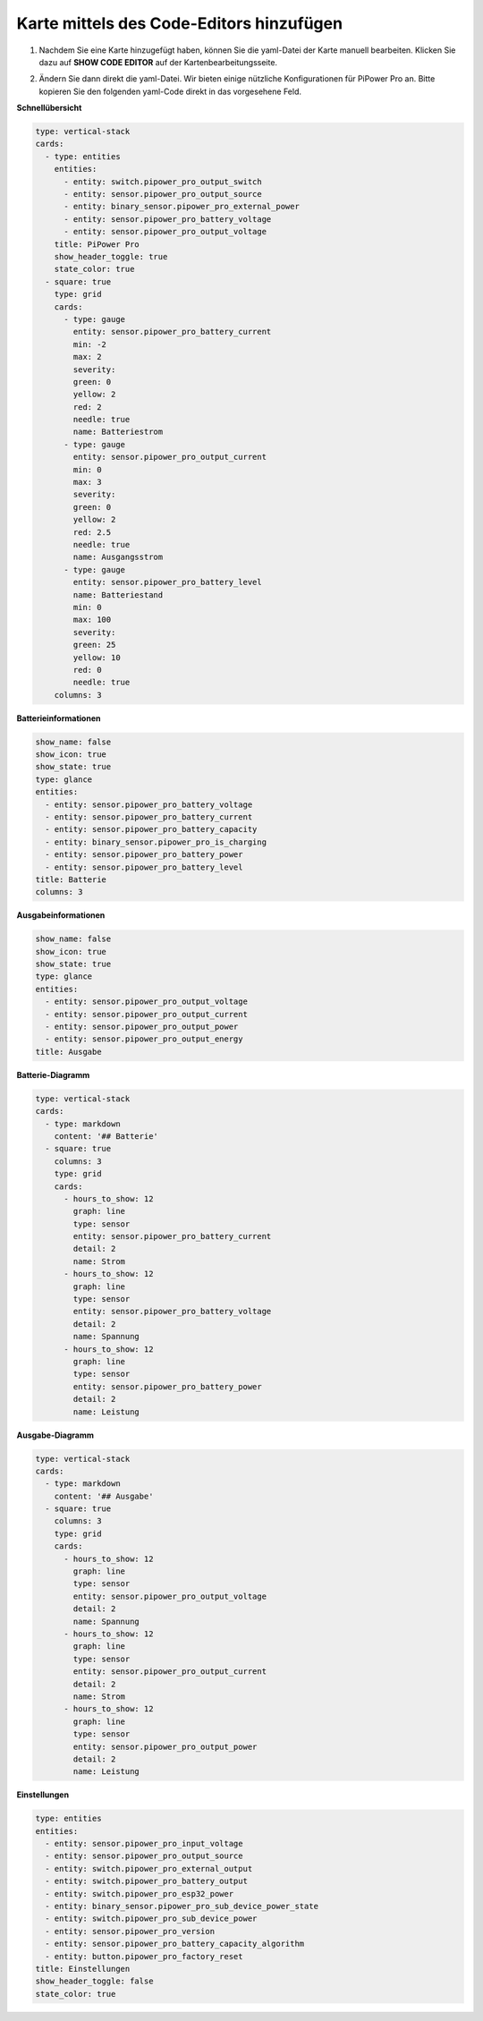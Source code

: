 .. _add_card_by_editor:

Karte mittels des Code-Editors hinzufügen
------------------------------------------

1. Nachdem Sie eine Karte hinzugefügt haben, können Sie die yaml-Datei der Karte manuell bearbeiten. Klicken Sie dazu auf **SHOW CODE EDITOR** auf der Kartenbearbeitungsseite.

   .. image:: img/sp230803_183128.png

2. Ändern Sie dann direkt die yaml-Datei. Wir bieten einige nützliche Konfigurationen für PiPower Pro an. Bitte kopieren Sie den folgenden yaml-Code direkt in das vorgesehene Feld.

   .. image:: img/sp230803_183156.png

   .. image:: img/sp230803_183626.png

**Schnellübersicht**

.. image:: img/ha_btrov.png

.. code-block::

    type: vertical-stack
    cards:
      - type: entities
        entities:
          - entity: switch.pipower_pro_output_switch
          - entity: sensor.pipower_pro_output_source
          - entity: binary_sensor.pipower_pro_external_power
          - entity: sensor.pipower_pro_battery_voltage
          - entity: sensor.pipower_pro_output_voltage
        title: PiPower Pro
        show_header_toggle: true
        state_color: true
      - square: true
        type: grid
        cards:
          - type: gauge
            entity: sensor.pipower_pro_battery_current
            min: -2
            max: 2
            severity:
            green: 0
            yellow: 2
            red: 2
            needle: true
            name: Batteriestrom
          - type: gauge
            entity: sensor.pipower_pro_output_current
            min: 0
            max: 3
            severity:
            green: 0
            yellow: 2
            red: 2.5
            needle: true
            name: Ausgangsstrom
          - type: gauge
            entity: sensor.pipower_pro_battery_level
            name: Batteriestand
            min: 0
            max: 100
            severity:
            green: 25
            yellow: 10
            red: 0
            needle: true
        columns: 3


**Batterieinformationen**

.. image:: img/ha_btrms.png

.. code-block::

    show_name: false
    show_icon: true
    show_state: true
    type: glance
    entities:
      - entity: sensor.pipower_pro_battery_voltage
      - entity: sensor.pipower_pro_battery_current
      - entity: sensor.pipower_pro_battery_capacity
      - entity: binary_sensor.pipower_pro_is_charging
      - entity: sensor.pipower_pro_battery_power
      - entity: sensor.pipower_pro_battery_level
    title: Batterie
    columns: 3

**Ausgabeinformationen**

.. image:: img/ha_opms.png

.. code-block::

    show_name: false
    show_icon: true
    show_state: true
    type: glance
    entities:
      - entity: sensor.pipower_pro_output_voltage
      - entity: sensor.pipower_pro_output_current
      - entity: sensor.pipower_pro_output_power
      - entity: sensor.pipower_pro_output_energy
    title: Ausgabe

**Batterie-Diagramm**

.. image:: img/ha_btrcht.png

.. code-block::

    type: vertical-stack
    cards:
      - type: markdown
        content: '## Batterie'
      - square: true
        columns: 3
        type: grid
        cards:
          - hours_to_show: 12
            graph: line
            type: sensor
            entity: sensor.pipower_pro_battery_current
            detail: 2
            name: Strom
          - hours_to_show: 12
            graph: line
            type: sensor
            entity: sensor.pipower_pro_battery_voltage
            detail: 2
            name: Spannung
          - hours_to_show: 12
            graph: line
            type: sensor
            entity: sensor.pipower_pro_battery_power
            detail: 2
            name: Leistung


**Ausgabe-Diagramm**

.. image:: img/ha_opcht.png

.. code-block::

    type: vertical-stack
    cards:
      - type: markdown
        content: '## Ausgabe'
      - square: true
        columns: 3
        type: grid
        cards:
          - hours_to_show: 12
            graph: line
            type: sensor
            entity: sensor.pipower_pro_output_voltage
            detail: 2
            name: Spannung
          - hours_to_show: 12
            graph: line
            type: sensor
            entity: sensor.pipower_pro_output_current
            detail: 2
            name: Strom
          - hours_to_show: 12
            graph: line
            type: sensor
            entity: sensor.pipower_pro_output_power
            detail: 2
            name: Leistung

**Einstellungen**

.. image:: img/ha_setting.png

.. code-block::

    type: entities
    entities:
      - entity: sensor.pipower_pro_input_voltage
      - entity: sensor.pipower_pro_output_source
      - entity: switch.pipower_pro_external_output
      - entity: switch.pipower_pro_battery_output
      - entity: switch.pipower_pro_esp32_power
      - entity: binary_sensor.pipower_pro_sub_device_power_state
      - entity: switch.pipower_pro_sub_device_power
      - entity: sensor.pipower_pro_version
      - entity: sensor.pipower_pro_battery_capacity_algorithm
      - entity: button.pipower_pro_factory_reset
    title: Einstellungen
    show_header_toggle: false
    state_color: true
